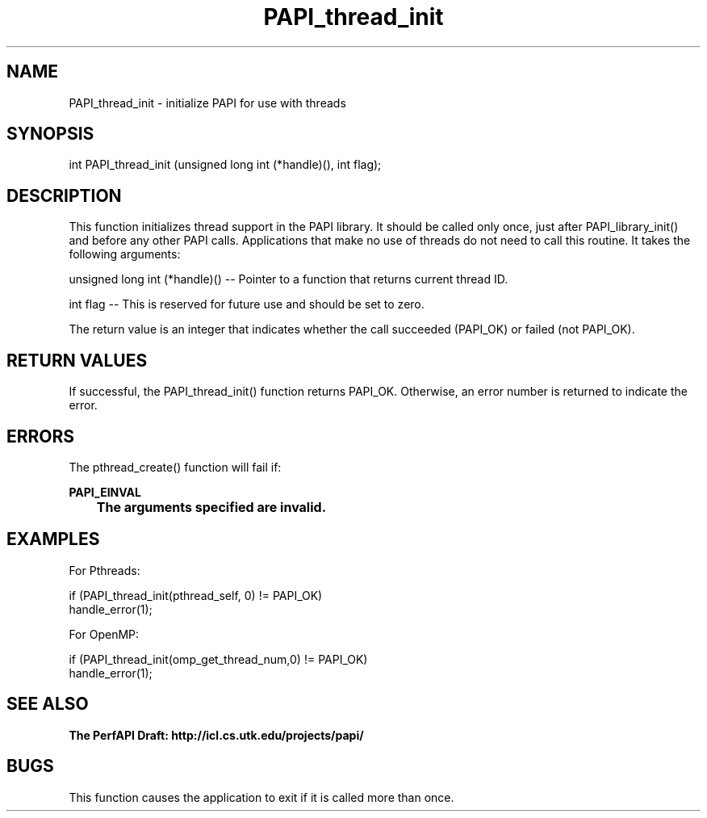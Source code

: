 .\" @(#)PAPI_thread_init    0.10 00/05/18 CHD; from S5
.TH PAPI_thread_init 0 "18 May 2000"
.LP
.SH NAME
PAPI_thread_init \- initialize PAPI for use with threads 
.SH SYNOPSIS
.LP
int PAPI_thread_init (unsigned long int (*handle)(), int flag);
.LP
.SH DESCRIPTION
This function initializes thread support in the PAPI library. It
should be called only once, just after PAPI_library_init() and
before any other PAPI calls. Applications that make no use of threads do not need to call
this routine. It takes the following arguments:
.LP
unsigned long int (*handle)() --  Pointer to a function that returns current thread ID.
.LP
int flag --  This is reserved for future use and should be set to zero.
.LP
The return value is an integer that indicates whether the call
succeeded (PAPI_OK) or failed (not PAPI_OK).  
.LP
.SH RETURN VALUES
.LP
If successful, the PAPI_thread_init() function returns PAPI_OK.
Otherwise, an error number is returned  to indicate the
error.
.LP
.SH ERRORS
.LP
The pthread_create() function will fail if:
.LP
.nf
.B  PAPI_EINVAL
.B  \tThe arguments specified are invalid.
.fi
.LP
.SH EXAMPLES
.LP
For Pthreads:

if (PAPI_thread_init(pthread_self, 0) != PAPI_OK)
  handle_error(1);

For OpenMP:

if (PAPI_thread_init(omp_get_thread_num,0) != PAPI_OK)
  handle_error(1);
.LP
.SH SEE ALSO
.nf 
.B The PerfAPI Draft: http://icl.cs.utk.edu/projects/papi/
.SH BUGS
.LP
This function causes the application to exit if it is called more than once.

